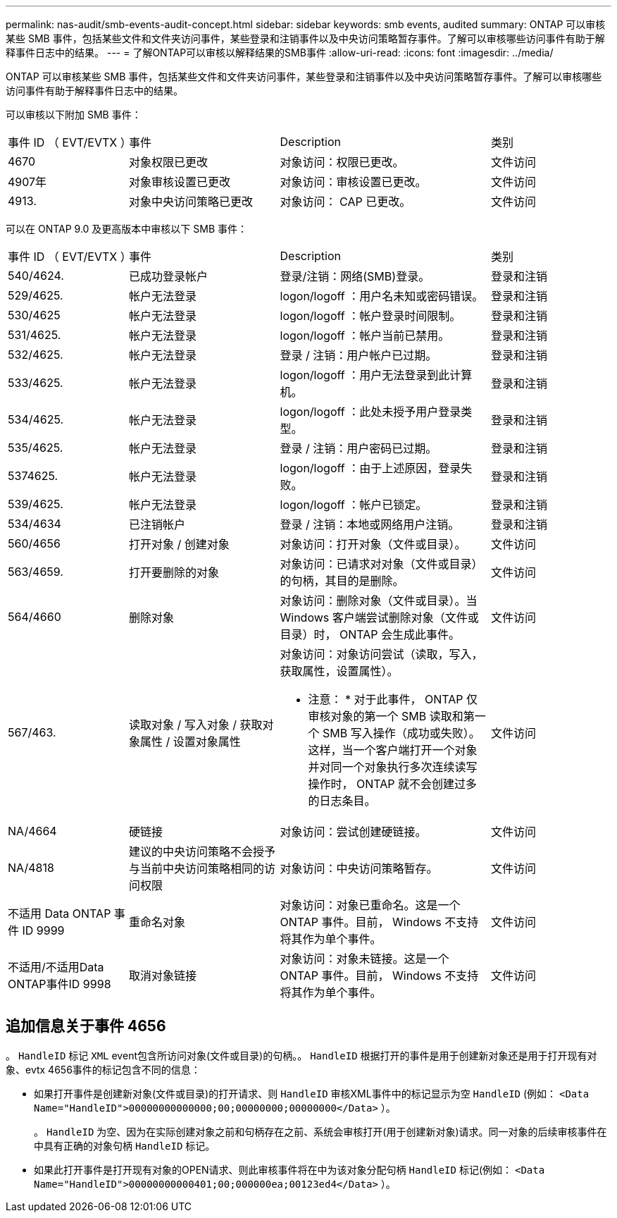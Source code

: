 ---
permalink: nas-audit/smb-events-audit-concept.html 
sidebar: sidebar 
keywords: smb events, audited 
summary: ONTAP 可以审核某些 SMB 事件，包括某些文件和文件夹访问事件，某些登录和注销事件以及中央访问策略暂存事件。了解可以审核哪些访问事件有助于解释事件日志中的结果。 
---
= 了解ONTAP可以审核以解释结果的SMB事件
:allow-uri-read: 
:icons: font
:imagesdir: ../media/


[role="lead"]
ONTAP 可以审核某些 SMB 事件，包括某些文件和文件夹访问事件，某些登录和注销事件以及中央访问策略暂存事件。了解可以审核哪些访问事件有助于解释事件日志中的结果。

可以审核以下附加 SMB 事件：

[cols="20,25,35,20"]
|===


| 事件 ID （ EVT/EVTX ） | 事件 | Description | 类别 


 a| 
4670
 a| 
对象权限已更改
 a| 
对象访问：权限已更改。
 a| 
文件访问



 a| 
4907年
 a| 
对象审核设置已更改
 a| 
对象访问：审核设置已更改。
 a| 
文件访问



 a| 
4913.
 a| 
对象中央访问策略已更改
 a| 
对象访问： CAP 已更改。
 a| 
文件访问

|===
可以在 ONTAP 9.0 及更高版本中审核以下 SMB 事件：

[cols="20,25,35,20"]
|===


| 事件 ID （ EVT/EVTX ） | 事件 | Description | 类别 


 a| 
540/4624.
 a| 
已成功登录帐户
 a| 
登录/注销：网络(SMB)登录。
 a| 
登录和注销



 a| 
529/4625.
 a| 
帐户无法登录
 a| 
logon/logoff ：用户名未知或密码错误。
 a| 
登录和注销



 a| 
530/4625
 a| 
帐户无法登录
 a| 
logon/logoff ：帐户登录时间限制。
 a| 
登录和注销



 a| 
531/4625.
 a| 
帐户无法登录
 a| 
logon/logoff ：帐户当前已禁用。
 a| 
登录和注销



 a| 
532/4625.
 a| 
帐户无法登录
 a| 
登录 / 注销：用户帐户已过期。
 a| 
登录和注销



 a| 
533/4625.
 a| 
帐户无法登录
 a| 
logon/logoff ：用户无法登录到此计算机。
 a| 
登录和注销



 a| 
534/4625.
 a| 
帐户无法登录
 a| 
logon/logoff ：此处未授予用户登录类型。
 a| 
登录和注销



 a| 
535/4625.
 a| 
帐户无法登录
 a| 
登录 / 注销：用户密码已过期。
 a| 
登录和注销



 a| 
5374625.
 a| 
帐户无法登录
 a| 
logon/logoff ：由于上述原因，登录失败。
 a| 
登录和注销



 a| 
539/4625.
 a| 
帐户无法登录
 a| 
logon/logoff ：帐户已锁定。
 a| 
登录和注销



 a| 
534/4634
 a| 
已注销帐户
 a| 
登录 / 注销：本地或网络用户注销。
 a| 
登录和注销



 a| 
560/4656
 a| 
打开对象 / 创建对象
 a| 
对象访问：打开对象（文件或目录）。
 a| 
文件访问



 a| 
563/4659.
 a| 
打开要删除的对象
 a| 
对象访问：已请求对对象（文件或目录）的句柄，其目的是删除。
 a| 
文件访问



 a| 
564/4660
 a| 
删除对象
 a| 
对象访问：删除对象（文件或目录）。当 Windows 客户端尝试删除对象（文件或目录）时， ONTAP 会生成此事件。
 a| 
文件访问



 a| 
567/463.
 a| 
读取对象 / 写入对象 / 获取对象属性 / 设置对象属性
 a| 
对象访问：对象访问尝试（读取，写入，获取属性，设置属性）。

* 注意： * 对于此事件， ONTAP 仅审核对象的第一个 SMB 读取和第一个 SMB 写入操作（成功或失败）。这样，当一个客户端打开一个对象并对同一个对象执行多次连续读写操作时， ONTAP 就不会创建过多的日志条目。
 a| 
文件访问



 a| 
NA/4664
 a| 
硬链接
 a| 
对象访问：尝试创建硬链接。
 a| 
文件访问



 a| 
NA/4818
 a| 
建议的中央访问策略不会授予与当前中央访问策略相同的访问权限
 a| 
对象访问：中央访问策略暂存。
 a| 
文件访问



 a| 
不适用 Data ONTAP 事件 ID 9999
 a| 
重命名对象
 a| 
对象访问：对象已重命名。这是一个 ONTAP 事件。目前， Windows 不支持将其作为单个事件。
 a| 
文件访问



 a| 
不适用/不适用Data ONTAP事件ID 9998
 a| 
取消对象链接
 a| 
对象访问：对象未链接。这是一个 ONTAP 事件。目前， Windows 不支持将其作为单个事件。
 a| 
文件访问

|===


== 追加信息关于事件 4656

。 `HandleID` 标记 `XML` event包含所访问对象(文件或目录)的句柄。。 `HandleID` 根据打开的事件是用于创建新对象还是用于打开现有对象、evtx 4656事件的标记包含不同的信息：

* 如果打开事件是创建新对象(文件或目录)的打开请求、则 `HandleID` 审核XML事件中的标记显示为空 `HandleID` (例如： `<Data Name="HandleID">00000000000000;00;00000000;00000000</Data>` ）。
+
。 `HandleID` 为空、因为在实际创建对象之前和句柄存在之前、系统会审核打开(用于创建新对象)请求。同一对象的后续审核事件在中具有正确的对象句柄 `HandleID` 标记。

* 如果此打开事件是打开现有对象的OPEN请求、则此审核事件将在中为该对象分配句柄 `HandleID` 标记(例如： `<Data Name="HandleID">00000000000401;00;000000ea;00123ed4</Data>` ）。

